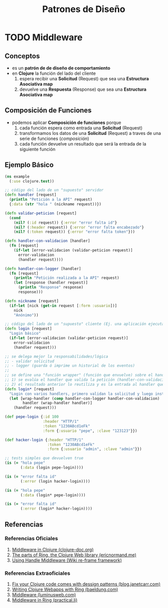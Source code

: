 #+TITLE: Patrones de Diseño
* TODO Middleware
** Conceptos
   - es un *patrón de de diseño de comportamiento*
   - en *Clojure* la función del lado del cliente
     1) espera recibir una *Solicitud* (Request) que sea una *Estructura Asociativa map*
     2) devuelve una *Respuesta* (Response) que sea una *Estructura Asociativa map*
** Composición de Funciones
   - podemos aplicar *Composición de funciones* porque
     1) cada función espera como entrada una *Solicitud* (Request)
     2) transformamos los datos de una *Solicitud* (Request) a traves de una serie de funciones (/composición/)
     3) cada función devuelve un resultado que será la entrada de la siguiente función
** Ejemplo Básico
    #+BEGIN_SRC clojure
      (ns example
        (:use clojure.test))

      ;; código del lado de un "supuesto" servidor
      (defn handler [request]
        (println "Petición a la API" request)
        {:data (str "hola " (nickname request))})

      (defn validar-peticion [request]
        (cond
          (nil? (:id request)) {:error "error falta id"}
          (nil? (:header request)) {:error "error falta encabezado"}
          (nil? (:token request)) {:error "error falta token"}))

      (defn handler-con-validacion [handler]
        (fn [request]
          (if-let [error-validacion (validar-peticion request)]
            error-validacion
            (handler request))))

      (defn handler-con-logger [handler]
        (fn [request]
          (println "Petición realizada a la API" request)
          (let [response (handler request)]
            (println "Response" response)
            response)))

      (defn nickname [request]
        (if-let [nick (get-in request [:form :usuario])]
          nick
          "Anónimo"))

      ;; código del lado de un "supuesto" cliente (Ej. una aplicación ejecutando en el browser)
      (defn login [request]
        "Login básico"
        (if-let [error-validacion (validar-peticion request)]
          error-validacion
          (handler request)))

      ;; se delega mejor la responsabilidades/lógica
      ;; - validar solicitud
      ;; - logger (guarda ó imprime un historial de los eventos)
      ;;
      ;; se define una "función wrapper" (función que envuelve) sobre el handler, mediante composición de dos funciones
      ;; 1) se evalúa el handler que valida la petición (handler-con-validacion)
      ;; 2) el resultado anterior lo reutiliza y es la entrada al handler que hace de logger (handler-con-logger)
      (defn login* [request]
        "Login con varios handlers, primero validan la solicitud y luego instancia a un logger"
        (let [wrap-handler (comp handler-con-logger handler-con-validacion)
              handler (wrap-handler handler)]
          (handler request)))

      (def pepe-login {:id 100
                       :header "HTTP/1"
                       :token "1230ABcd1eFk"
                       :form {:usuario "pepe", :clave "123123"}})

      (def hacker-login {:header "HTTP/1"
                         :token "1230ABcd1eFk"
                         :form {:usuario "admin", :clave "admin"}})

      ;; tests simples que devuelven true
      (is (= "hola pepe"
             (:data (login pepe-login))))

      (is (= "error falta id"
             (:error (login hacker-login))))

      (is (= "hola pepe"
             (:data (login* pepe-login))))

      (is (= "error falta id"
             (:error (login* hacker-login))))
    #+END_SRC
** Referencias
*** Referencias Oficiales
    1. [[https://clojure-doc.org/articles/cookbooks/middleware/][Middleware in Clojure (clojure-doc.org)]]
    2. [[https://ericnormand.me/article/parts-of-ring][The parts of Ring, the Clojure Web library (ericnormand.me)]]
    3. [[https://github.com/day8/re-frame/wiki/Using-Handler-Middleware][Using Handle Middleware (Wiki re-frame framework)]]
*** Referencias Extraoficiales
    1. [[https://blog.janetacarr.com/fix-your-clojure-code-clojure-comes-with-design-patterns-part-2/][Fix your Clojure code comes with dessign patterns (blog.janetcarr.com)]]
    2. [[https://www.baeldung.com/clojure-ring][Writing Clojure Webapps with Ring (baeldung.com)]]
    3. [[https://luminusweb.com/docs/middleware.html][Middleware (luminusweb.com)]]
    4. [[https://practical.li/clojure-web-services/projects/leiningen/todo-app/reloading-the-application/middleware.html][Middleware in Ring (practical.li)]]
